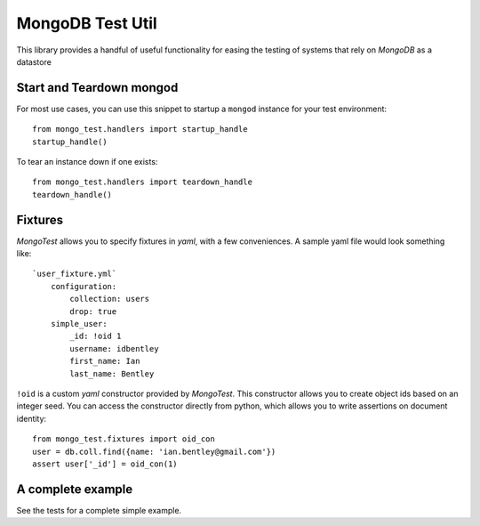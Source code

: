 ================
MongoDB Test Util
================

This library provides a handful of useful functionality for easing the testing
of systems that rely on *MongoDB* as a datastore

-------------------------
Start and Teardown mongod
-------------------------

For most use cases, you can use this snippet to startup a ``mongod`` instance
for your test environment::

    from mongo_test.handlers import startup_handle
    startup_handle()

To tear an instance down if one exists::

    from mongo_test.handlers import teardown_handle
    teardown_handle()

--------
Fixtures
--------

*MongoTest* allows you to specify fixtures in *yaml*, with a few conveniences.
A sample yaml file would look something like::

    `user_fixture.yml`
        configuration:
            collection: users
            drop: true
        simple_user:
            _id: !oid 1
            username: idbentley
            first_name: Ian
            last_name: Bentley

``!oid`` is a custom *yaml* constructor provided by *MongoTest*.  This constructor
allows you to create object ids based on an integer seed.  You can access the
constructor directly from python, which allows you to write assertions on
document identity::

    from mongo_test.fixtures import oid_con
    user = db.coll.find({name: 'ian.bentley@gmail.com'})
    assert user['_id'] = oid_con(1)

------------------
A complete example
------------------

See the tests for a complete simple example.

